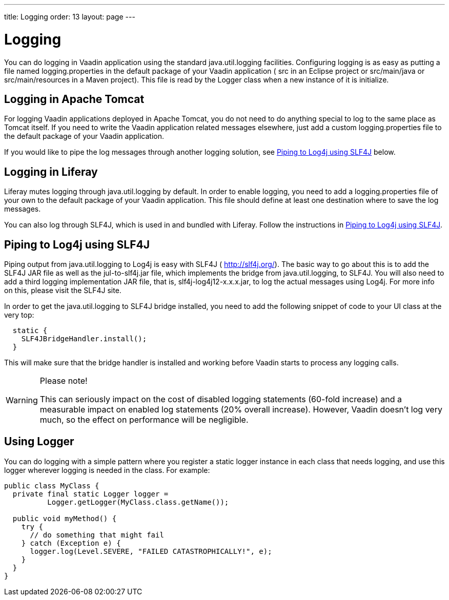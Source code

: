 ---
title: Logging
order: 13
layout: page
---

[[advanced.logging]]
= Logging

(((, id="term.advanced.logging", range="startofrange")))


You can do logging in Vaadin application using the standard
[package]#java.util.logging# facilities. Configuring logging is as easy as
putting a file named [filename]#logging.properties# in the default package of
your Vaadin application ( [filename]#src# in an Eclipse project or
[filename]#src/main/java# or [filename]#src/main/resources# in a Maven project).
This file is read by the [classname]#Logger# class when a new instance of it is
initialize.

[[advanced.logging.tomcat]]
== Logging in Apache Tomcat

For logging Vaadin applications deployed in Apache Tomcat, you do not need to do
anything special to log to the same place as Tomcat itself. If you need to write
the Vaadin application related messages elsewhere, just add a custom
[filename]#logging.properties# file to the default package of your Vaadin
application.

If you would like to pipe the log messages through another logging solution, see
<<advanced.logging.slf4j>> below.


[[advanced.logging.liferay]]
== Logging in Liferay

Liferay mutes logging through [package]#java.util.logging# by default. In order
to enable logging, you need to add a [filename]#logging.properties# file of your
own to the default package of your Vaadin application. This file should define
at least one destination where to save the log messages.

You can also log through SLF4J, which is used in and bundled with Liferay.
Follow the instructions in <<advanced.logging.slf4j>>.


[[advanced.logging.slf4j]]
== Piping to Log4j using SLF4J

((("Log4j")))
((("SLF4J")))
Piping output from [package]#java.util.logging# to Log4j is easy with SLF4J (
http://slf4j.org/). The basic way to go about this is to add the SLF4J JAR file
as well as the [filename]#jul-to-slf4j.jar# file, which implements the bridge
from [package]#java.util.logging#, to SLF4J. You will also need to add a third
logging implementation JAR file, that is, [filename]#slf4j-log4j12-x.x.x.jar#,
to log the actual messages using Log4j. For more info on this, please visit the
SLF4J site.

In order to get the [package]#java.util.logging# to SLF4J bridge installed, you
need to add the following snippet of code to your [classname]#UI# class at the
very top:

//TODO: Sure it's UI class and not the servlet?

[source, java]
----
  static {
    SLF4JBridgeHandler.install();
  }
----

This will make sure that the bridge handler is installed and working before
Vaadin starts to process any logging calls.


[WARNING]
.Please note!
====
This can seriously impact on the cost of disabled logging statements (60-fold
increase) and a measurable impact on enabled log statements (20% overall
increase). However, Vaadin doesn't log very much, so the effect on performance
will be negligible.

====




[[advanced.logging.core]]
== Using Logger

You can do logging with a simple pattern where you register a static logger
instance in each class that needs logging, and use this logger wherever logging
is needed in the class. For example:


[source, java]
----
public class MyClass {
  private final static Logger logger =
          Logger.getLogger(MyClass.class.getName());

  public void myMethod() {
    try {
      // do something that might fail
    } catch (Exception e) {
      logger.log(Level.SEVERE, "FAILED CATASTROPHICALLY!", e);
    }
  }
}
----
ifdef::vaadin7[]

((("static")))
((("memory
leak")))
((("PermGen")))
Having a [literal]#++static++# logger instance for each class needing logging
saves a bit of memory and time compared to having a logger for every logging
class instance. However, it could cause the application to leak PermGen memory
with some application servers when redeploying the application. The problem is
that the [classname]#Logger# may maintain hard references to its instances. As
the [classname]#Logger# class is loaded with a classloader shared between
different web applications, references to classes loaded with a per-application
classloader would prevent garbage-collecting the classes after redeploying,
hence leaking memory. As the size of the PermGen memory where class object are
stored is fixed, the leakage will lead to a server crash after many
redeployments. The issue depends on the way how the server manages classloaders,
on the hardness of the back-references.
So, if you experience PermGen issues, or want to play it on the safe
side, you should consider using non-static [classname]#Logger# instances.
//As discussed in Forum thread 1175841 (24.2.2012).
endif::vaadin7[]


(((range="endofrange", startref="term.advanced.logging")))
